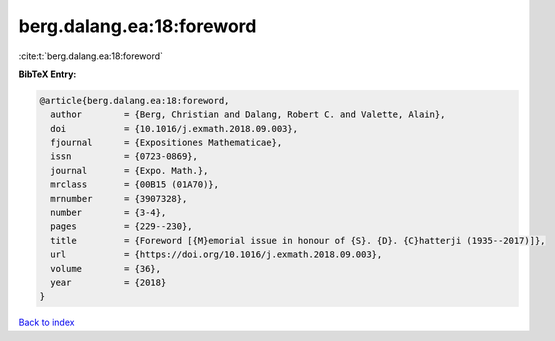 berg.dalang.ea:18:foreword
==========================

:cite:t:`berg.dalang.ea:18:foreword`

**BibTeX Entry:**

.. code-block:: bibtex

   @article{berg.dalang.ea:18:foreword,
     author        = {Berg, Christian and Dalang, Robert C. and Valette, Alain},
     doi           = {10.1016/j.exmath.2018.09.003},
     fjournal      = {Expositiones Mathematicae},
     issn          = {0723-0869},
     journal       = {Expo. Math.},
     mrclass       = {00B15 (01A70)},
     mrnumber      = {3907328},
     number        = {3-4},
     pages         = {229--230},
     title         = {Foreword [{M}emorial issue in honour of {S}. {D}. {C}hatterji (1935--2017)]},
     url           = {https://doi.org/10.1016/j.exmath.2018.09.003},
     volume        = {36},
     year          = {2018}
   }

`Back to index <../By-Cite-Keys.html>`_
